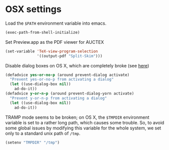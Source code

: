 * OSX settings

Load the ~$PATH~ environment variable into emacs.

#+BEGIN_SRC emacs-lisp
(exec-path-from-shell-initialize)
#+END_SRC

Set Preview.app as the PDF viewer for AUCTEX

#+BEGIN_SRC emacs-lisp
(set-variable 'TeX-view-program-selection
		      '((output-pdf "Split-Skim")))

#+END_SRC

Disable dialog boxes on OS X, which are completely broke (see [[http://superuser.com/questions/125569/how-to-fix-emacs-popup-dialogs-on-mac-os-x][here]])

#+BEGIN_SRC emacs-lisp
(defadvice yes-or-no-p (around prevent-dialog activate)
  "Prevent yes-or-no-p from activating a dialog"
  (let ((use-dialog-box nil))
    ad-do-it))
(defadvice y-or-n-p (around prevent-dialog-yorn activate)
  "Prevent y-or-n-p from activating a dialog"
  (let ((use-dialog-box nil))
    ad-do-it))
#+END_SRC

TRAMP mode seems to be broken; on OS X, the ~$TMPDIR~ environment variable is set to a rather long path, which causes some trouble. So, to avoid some global issues by modifying this variable for the whole system, we set only to a standard unix path of ~/tmp~.

#+BEGIN_SRC emacs-lisp
(setenv "TMPDIR" "/tmp")
#+END_SRC

